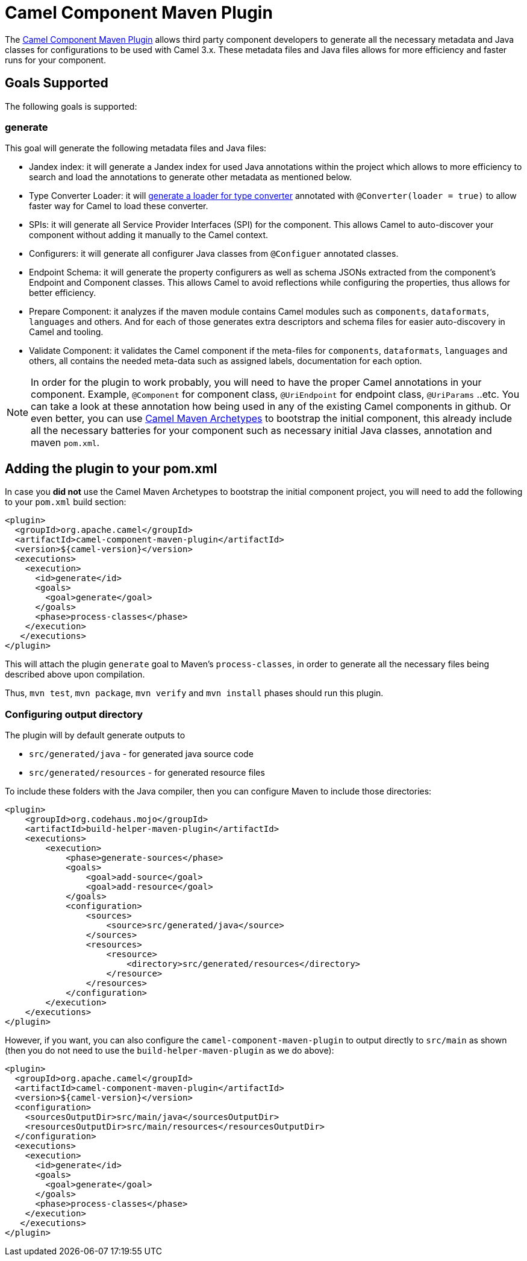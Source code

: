 = Camel Component Maven Plugin

The
https://github.com/apache/camel/tree/main/tooling/maven/camel-component-maven-plugin[Camel Component
Maven Plugin] allows third party component developers to generate all the necessary metadata and Java classes for configurations to be used with Camel 3.x. These metadata files and Java files allows for more efficiency and faster runs for your component.

== Goals Supported

The following goals is supported:

=== generate

This goal will generate the following metadata files and Java files:

* Jandex index: it will generate a Jandex index for used Java annotations within the project which allows to more efficiency to search and load the annotations to generate other metadata as mentioned below.
* Type Converter Loader: it will xref:type-converter.adoc[generate a loader for type converter] annotated with `@Converter(loader = true)` to allow faster way for Camel to load these converter.
* SPIs: it will generate all Service Provider Interfaces (SPI) for the component. This allows Camel to auto-discover your component without adding it manually to the Camel context.
* Configurers: it will generate all configurer Java classes from `@Configuer` annotated classes.
* Endpoint Schema: it will generate the property configurers as well as schema JSONs extracted from the component's Endpoint and Component classes. This allows Camel to avoid reflections while configuring the properties, thus allows for better efficiency.
* Prepare Component: it analyzes if the maven module contains Camel modules such as `components`, `dataformats`, `languages` and others. And for each of those generates extra descriptors and schema files for easier auto-discovery in Camel and tooling. 
* Validate Component: it validates the Camel component if the meta-files for `components`, `dataformats`, `languages` and others, all contains the needed meta-data such as assigned labels, documentation for each option.

[NOTE]
====
In order for the plugin to work probably, you will need to have the proper Camel annotations in your component. Example, `@Component` for component class, `@UriEndpoint` for endpoint class, `@UriParams` ..etc. You can take a look at these annotation how being used in any of the existing Camel components in github. Or even better, you can use xref:camel-maven-archetypes.adoc[Camel Maven Archetypes] to bootstrap the initial component, this already include all the necessary batteries for your component such as necessary initial Java classes, annotation and maven `pom.xml`.
====

== Adding the plugin to your pom.xml

In case you *did not* use the Camel Maven Archetypes to bootstrap the initial component project, you will need to add the following to your `pom.xml` build section:

[source,xml]
----
<plugin>
  <groupId>org.apache.camel</groupId>
  <artifactId>camel-component-maven-plugin</artifactId>
  <version>${camel-version}</version>
  <executions>
    <execution>
      <id>generate</id>
      <goals>
        <goal>generate</goal>
      </goals>
      <phase>process-classes</phase>
    </execution>
   </executions>
</plugin>
----

This will attach the plugin `generate` goal to Maven's `process-classes`,
in order to generate all the necessary files being described above upon compilation.

Thus, `mvn test`, `mvn package`, `mvn verify` and `mvn install` phases should run this plugin.

=== Configuring output directory

The plugin will by default generate outputs to

- `src/generated/java` - for generated java source code
- `src/generated/resources` - for generated resource files

To include these folders with the Java compiler, then you can configure Maven to include those directories:

[source,xml]
----
<plugin>
    <groupId>org.codehaus.mojo</groupId>
    <artifactId>build-helper-maven-plugin</artifactId>
    <executions>
        <execution>
            <phase>generate-sources</phase>
            <goals>
                <goal>add-source</goal>
                <goal>add-resource</goal>
            </goals>
            <configuration>
                <sources>
                    <source>src/generated/java</source>
                </sources>
                <resources>
                    <resource>
                        <directory>src/generated/resources</directory>
                    </resource>
                </resources>
            </configuration>
        </execution>
    </executions>
</plugin>
----

However, if you want, you can also configure the `camel-component-maven-plugin` to output directly
to `src/main` as shown (then you do not need to use the `build-helper-maven-plugin` as we do above):

[source,xml]
----
<plugin>
  <groupId>org.apache.camel</groupId>
  <artifactId>camel-component-maven-plugin</artifactId>
  <version>${camel-version}</version>
  <configuration>
    <sourcesOutputDir>src/main/java</sourcesOutputDir>
    <resourcesOutputDir>src/main/resources</resourcesOutputDir>
  </configuration>
  <executions>
    <execution>
      <id>generate</id>
      <goals>
        <goal>generate</goal>
      </goals>
      <phase>process-classes</phase>
    </execution>
   </executions>
</plugin>
----
